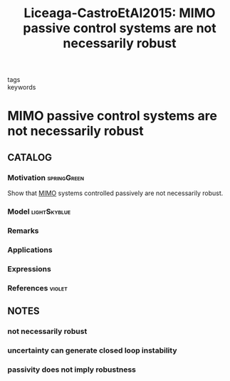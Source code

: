 #+TITLE: Liceaga-CastroEtAl2015: MIMO passive control systems are not necessarily robust
#+ROAM_KEY: cite:Liceaga-CastroEtAl2015
#+ROAM_TAGS: article

- tags ::
- keywords ::


* MIMO passive control systems are not necessarily robust
  :PROPERTIES:
  :Custom_ID: Liceaga-CastroEtAl2015
  :URL:
  :AUTHOR: Liceaga-Castro, J. U., Siller-Alcal\'a, I. I., Liceaga-Castro, E., & Am\'ezquita-Brooks, L. A.
  :NOTER_DOCUMENT: ../../docsThese/bibliography/Liceaga-CastroEtAl2015.pdf
  :NOTER_PAGE:
  :END:

** CATALOG

*** Motivation :springGreen:
:PROPERTIES:
:ID:       513f3b4c-ae09-4cc9-956c-40c9e42f55fb
:END:
Show that [[file:20200911115431-multivariable_systems.org][MIMO]] systems controlled passively are not necessarily robust.
*** Model :lightSkyblue:
*** Remarks
*** Applications
*** Expressions
*** References :violet:

** NOTES

*** not necessarily robust
:PROPERTIES:
:NOTER_PAGE: [[pdf:~/docsThese/bibliography/Liceaga-CastroEtAl2015.pdf::1++0.00;;annot-1-0]]
:ID:       ../../docsThese/bibliography/Liceaga-CastroEtAl2015.pdf-annot-1-0
:END:

*** uncertainty can generate closed loop instability
:PROPERTIES:
:NOTER_PAGE: [[pdf:~/docsThese/bibliography/Liceaga-CastroEtAl2015.pdf::2++6.82;;annot-2-0]]
:ID:       ../../docsThese/bibliography/Liceaga-CastroEtAl2015.pdf-annot-2-0
:END:

*** passivity does not imply robustness
:PROPERTIES:
:NOTER_PAGE: [[pdf:~/docsThese/bibliography/Liceaga-CastroEtAl2015.pdf::4++2.34;;annot-4-0]]
:ID:       ../../docsThese/bibliography/Liceaga-CastroEtAl2015.pdf-annot-4-0
:END:
